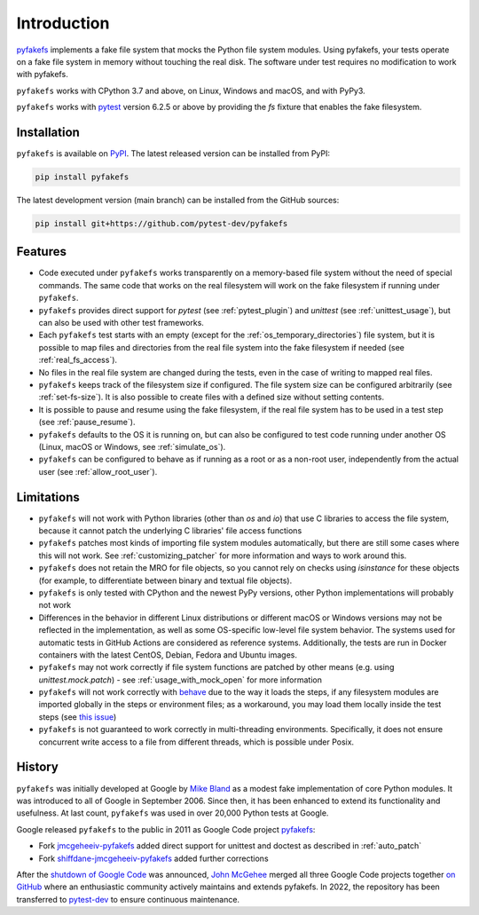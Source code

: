 Introduction
============

`pyfakefs <https://github.com/pytest-dev/pyfakefs>`__ implements a fake file
system that mocks the Python file system modules.
Using pyfakefs, your tests operate on a fake file system in memory without touching the real disk.
The software under test requires no modification to work with pyfakefs.

``pyfakefs`` works with CPython 3.7 and above, on Linux, Windows and macOS,
and with PyPy3.

``pyfakefs`` works with `pytest <doc.pytest.org>`__ version 6.2.5 or above by
providing the `fs` fixture that enables the fake filesystem.

Installation
------------
``pyfakefs`` is available on `PyPI <https://pypi.python.org/pypi/pyfakefs/>`__.
The latest released version can be installed from PyPI:

.. code:: bash

   pip install pyfakefs

The latest development version (main branch) can be installed from the GitHub sources:

.. code:: bash

   pip install git+https://github.com/pytest-dev/pyfakefs

Features
--------
- Code executed under ``pyfakefs`` works transparently on a memory-based file
  system without the need of special commands. The same code that works on
  the real filesystem will work on the fake filesystem if running under
  ``pyfakefs``.

- ``pyfakefs`` provides direct support for `pytest` (see :ref:`pytest_plugin`)
  and `unittest` (see :ref:`unittest_usage`), but can also be used with
  other test frameworks.

- Each ``pyfakefs`` test starts with an empty (except for the :ref:`os_temporary_directories`) file system,
  but it is possible to map files and directories from the real file system into the fake
  filesystem if needed (see :ref:`real_fs_access`).

- No files in the real file system are changed during the tests, even in the
  case of writing to mapped real files.

- ``pyfakefs`` keeps track of the filesystem size if configured. The file system
  size can be configured arbitrarily (see :ref:`set-fs-size`). It is also possible to create files
  with a defined size without setting contents.

- It is possible to pause and resume using the fake filesystem, if the
  real file system has to be used in a test step (see :ref:`pause_resume`).

- ``pyfakefs`` defaults to the OS it is running on, but can also be configured
  to test code running under another OS (Linux, macOS or Windows, see :ref:`simulate_os`).

- ``pyfakefs`` can be configured to behave as if running as a root or as a
  non-root user, independently from the actual user (see :ref:`allow_root_user`).

.. _limitations:

Limitations
-----------
- ``pyfakefs`` will not work with Python libraries (other than `os` and `io`) that
  use C libraries to access the file system, because it cannot patch the
  underlying C libraries' file access functions

- ``pyfakefs`` patches most kinds of importing file system modules automatically,
  but there are still some cases where this will not work.
  See :ref:`customizing_patcher` for more information and ways to work around
  this.

- ``pyfakefs`` does not retain the MRO for file objects, so you cannot rely on
  checks using `isinstance` for these objects (for example, to differentiate
  between binary and textual file objects).

- ``pyfakefs`` is only tested with CPython and the newest PyPy versions, other
  Python implementations will probably not work

- Differences in the behavior in different Linux distributions or different
  macOS or Windows versions may not be reflected in the implementation, as
  well as some OS-specific low-level file system behavior. The systems used
  for automatic tests in GitHub Actions are
  considered as reference systems. Additionally, the tests are run in Docker
  containers with the latest CentOS, Debian, Fedora and Ubuntu images.

- ``pyfakefs`` may not work correctly if file system functions are patched by
  other means (e.g. using `unittest.mock.patch`) - see
  :ref:`usage_with_mock_open` for more information

- ``pyfakefs`` will not work correctly with
  `behave <https://github.com/behave/behave>`__ due to the way it loads
  the steps, if any filesystem modules are imported globally in the steps or
  environment files; as a workaround, you may load them locally inside the
  test steps (see `this issue <https://github.com/pytest-dev/pyfakefs/issues/703>`__)

- ``pyfakefs`` is not guaranteed to work correctly in multi-threading environments.
  Specifically, it does not ensure concurrent write access to a file from different
  threads, which is possible under Posix.

History
-------
``pyfakefs`` was initially developed at Google by
`Mike Bland <https://mike-bland.com/about.html>`__ as a modest
fake implementation of core Python modules. It was introduced to all of
Google in September 2006. Since then, it has been enhanced to extend its
functionality and usefulness. At last count, ``pyfakefs`` was used in over
20,000 Python tests at Google.

Google released ``pyfakefs`` to the public in 2011 as Google Code project
`pyfakefs <http://code.google.com/p/pyfakefs/>`__:

* Fork `jmcgeheeiv-pyfakefs <http://code.google.com/p/jmcgeheeiv-pyfakefs/>`__
  added direct support for unittest and doctest as described in
  :ref:`auto_patch`
* Fork `shiffdane-jmcgeheeiv-pyfakefs <http://code.google.com/p/shiffdane-jmcgeheeiv-pyfakefs/>`__
  added further corrections

After the `shutdown of Google
Code <http://google-opensource.blogspot.com/2015/03/farewell-to-google-code.html>`__
was announced, `John McGehee <https://github.com/jmcgeheeiv>`__ merged
all three Google Code projects together `on
GitHub <https://github.com/pytest-dev/pyfakefs>`__ where an enthusiastic
community actively maintains and extends pyfakefs. In 2022, the repository has
been transferred to `pytest-dev <https://github.com/pytest-dev>`__ to ensure
continuous maintenance.
